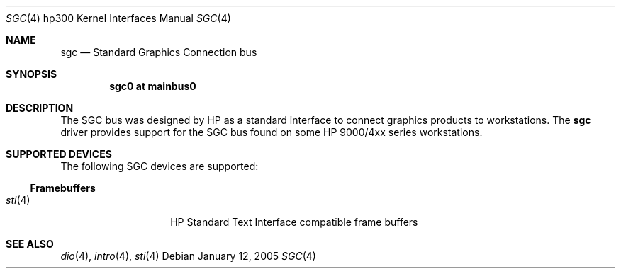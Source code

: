 .\"	$OpenBSD: sgc.4,v 1.1 2005/01/14 22:39:21 miod Exp $
.\"
.\" Copyright (c) 2005, Miodrag Vallat
.\"
.\" Redistribution and use in source and binary forms, with or without
.\" modification, are permitted provided that the following conditions
.\" are met:
.\" 1. Redistributions of source code must retain the above copyright
.\"    notice, this list of conditions and the following disclaimer.
.\" 2. Redistributions in binary form must reproduce the above copyright
.\"    notice, this list of conditions and the following disclaimer in the
.\"    documentation and/or other materials provided with the distribution.
.\"
.\" THIS SOFTWARE IS PROVIDED BY THE AUTHOR ``AS IS'' AND ANY EXPRESS OR
.\" IMPLIED WARRANTIES, INCLUDING, BUT NOT LIMITED TO, THE IMPLIED
.\" WARRANTIES OF MERCHANTABILITY AND FITNESS FOR A PARTICULAR PURPOSE ARE
.\" DISCLAIMED.  IN NO EVENT SHALL THE AUTHOR BE LIABLE FOR ANY DIRECT,
.\" INDIRECT, INCIDENTAL, SPECIAL, EXEMPLARY, OR CONSEQUENTIAL DAMAGES
.\" (INCLUDING, BUT NOT LIMITED TO, PROCUREMENT OF SUBSTITUTE GOODS OR
.\" SERVICES; LOSS OF USE, DATA, OR PROFITS; OR BUSINESS INTERRUPTION)
.\" HOWEVER CAUSED AND ON ANY THEORY OF LIABILITY, WHETHER IN CONTRACT,
.\" STRICT LIABILITY, OR TORT (INCLUDING NEGLIGENCE OR OTHERWISE) ARISING IN
.\" ANY WAY OUT OF THE USE OF THIS SOFTWARE, EVEN IF ADVISED OF THE
.\" POSSIBILITY OF SUCH DAMAGE.
.\"
.Dd January 12, 2005
.Dt SGC 4 hp300
.Os
.Sh NAME
.Nm sgc
.Nd Standard Graphics Connection bus
.Sh SYNOPSIS
.Cd "sgc0 at mainbus0"
.Sh DESCRIPTION
The SGC bus was designed by
.Tn HP
as a standard interface to connect graphics products to workstations.
The
.Nm
driver provides support for the SGC bus found on some HP 9000/4xx series
workstations.
.Sh SUPPORTED DEVICES
The following SGC devices are supported:
.Ss Framebuffers
.Bl -tag -width xxxxxx -offset indent -compact
.It Xr sti 4
HP Standard Text Interface compatible frame buffers
.El
.Sh SEE ALSO
.Xr dio 4 ,
.Xr intro 4 ,
.Xr sti 4
